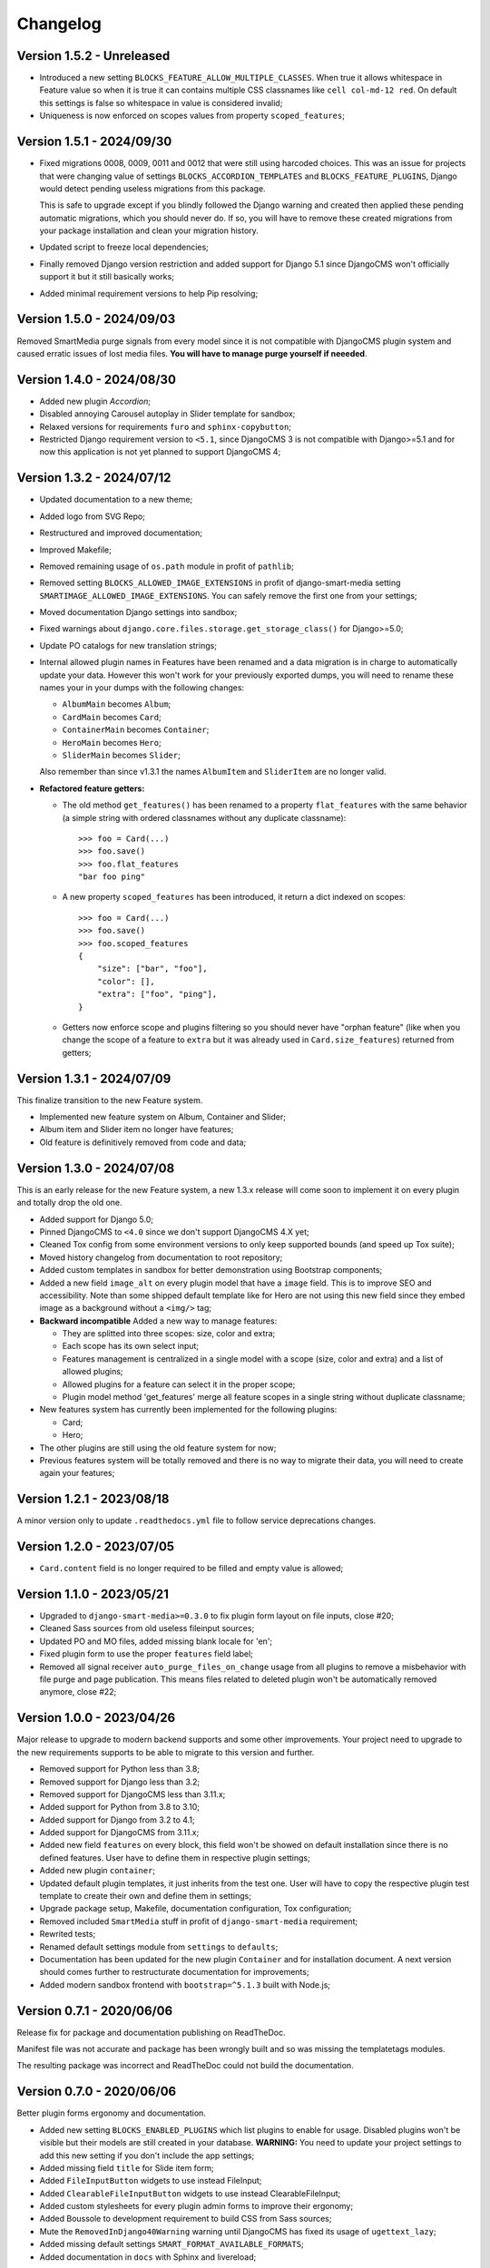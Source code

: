 
=========
Changelog
=========

Version 1.5.2 - Unreleased
--------------------------

* Introduced a new setting ``BLOCKS_FEATURE_ALLOW_MULTIPLE_CLASSES``. When true it
  allows whitespace in Feature value so when it is
  true it can contains multiple CSS classnames like ``cell col-md-12 red``. On default
  this settings is false so whitespace in value is considered invalid;
* Uniqueness is now enforced on scopes values from property ``scoped_features``;


Version 1.5.1 - 2024/09/30
--------------------------

* Fixed migrations 0008, 0009, 0011 and 0012 that were still using harcoded choices.
  This was an issue for projects that were changing value of settings
  ``BLOCKS_ACCORDION_TEMPLATES`` and ``BLOCKS_FEATURE_PLUGINS``, Django would detect
  pending useless migrations from this package.

  This is safe to upgrade except if you blindly followed the Django warning and created
  then applied these pending automatic migrations, which you should never do. If so, you
  will have to remove these created migrations from your package installation and clean
  your migration history.
* Updated script to freeze local dependencies;
* Finally removed Django version restriction and added support for Django 5.1 since
  DjangoCMS won't officially support it but it still basically works;
* Added minimal requirement versions to help Pip resolving;


Version 1.5.0 - 2024/09/03
--------------------------

Removed SmartMedia purge signals from every model since it is not compatible with
DjangoCMS plugin system and caused erratic issues of lost media files. **You will
have to manage purge yourself if neeeded**.


Version 1.4.0 - 2024/08/30
--------------------------

* Added new plugin *Accordion*;
* Disabled annoying Carousel autoplay in Slider template for sandbox;
* Relaxed versions for requirements ``furo`` and ``sphinx-copybutton``;
* Restricted Django requirement version to ``<5.1``, since DjangoCMS 3 is not
  compatible with Django>=5.1 and for now this application is not yet planned to
  support DjangoCMS 4;


Version 1.3.2 - 2024/07/12
--------------------------

* Updated documentation to a new theme;
* Added logo from SVG Repo;
* Restructured and improved documentation;
* Improved Makefile;
* Removed remaining usage of ``os.path`` module in profit of ``pathlib``;
* Removed setting ``BLOCKS_ALLOWED_IMAGE_EXTENSIONS`` in profit of django-smart-media
  setting ``SMARTIMAGE_ALLOWED_IMAGE_EXTENSIONS``. You can safely remove the first one
  from your settings;
* Moved documentation Django settings into sandbox;
* Fixed warnings about ``django.core.files.storage.get_storage_class()`` for
  Django>=5.0;
* Update PO catalogs for new translation strings;
* Internal allowed plugin names in Features have been renamed and a data migration is
  in charge to automatically update your data. However this won't work for your
  previously exported dumps, you will need to rename these names your in your dumps
  with the following changes:

  * ``AlbumMain`` becomes ``Album``;
  * ``CardMain`` becomes ``Card``;
  * ``ContainerMain`` becomes ``Container``;
  * ``HeroMain`` becomes ``Hero``;
  * ``SliderMain`` becomes ``Slider``;

  Also remember than since v1.3.1 the names ``AlbumItem`` and ``SliderItem`` are no
  longer valid.

* **Refactored feature getters:**

  * The old method ``get_features()`` has been renamed to a property
    ``flat_features`` with the same behavior (a simple string with ordered
    classnames without any duplicate classname): ::

        >>> foo = Card(...)
        >>> foo.save()
        >>> foo.flat_features
        "bar foo ping"

  * A new property ``scoped_features`` has been introduced, it return a dict indexed
    on scopes: ::

        >>> foo = Card(...)
        >>> foo.save()
        >>> foo.scoped_features
        {
            "size": ["bar", "foo"],
            "color": [],
            "extra": ["foo", "ping"],
        }

  * Getters now enforce scope and plugins filtering so you should never have
    "orphan feature" (like when you change the scope of a feature to ``extra`` but it
    was already used in ``Card.size_features``) returned from getters;


Version 1.3.1 - 2024/07/09
--------------------------

This finalize transition to the new Feature system.

* Implemented new feature system on Album, Container and Slider;
* Album item and Slider item no longer have features;
* Old feature is definitively removed from code and data;


Version 1.3.0 - 2024/07/08
--------------------------

This is an early release for the new Feature system, a new 1.3.x release will come soon
to implement it on every plugin and totally drop the old one.

* Added support for Django 5.0;
* Pinned DjangoCMS to ``<4.0`` since we don't support DjangoCMS 4.X yet;
* Cleaned Tox config from some environment versions to only keep supported bounds (and
  speed up Tox suite);
* Moved history changelog from documentation to root repository;
* Added custom templates in sandbox for better demonstration using Bootstrap components;
* Added a new field ``image_alt`` on every plugin model that have a ``image`` field.
  This is to improve SEO and accessibility. Note than some shipped default template
  like for Hero are not using this new field since they embed image as a background
  without a ``<img/>`` tag;
* **Backward incompatible** Added a new way to manage features:

  * They are splitted into three scopes: size, color and extra;
  * Each scope has its own select input;
  * Features management is centralized in a single model with a scope (size, color and
    extra) and a list of allowed plugins;
  * Allowed plugins for a feature can select it in the proper scope;
  * Plugin model method 'get_features' merge all feature scopes in a single string
    without duplicate classname;

* New features system has currently been implemented for the following plugins:

  * Card;
  * Hero;

* The other plugins are still using the old feature system for now;
* Previous features system will be totally removed and there is no way to migrate
  their data, you will need to create again your features;


Version 1.2.1 - 2023/08/18
--------------------------

A minor version only to update ``.readthedocs.yml`` file to follow service deprecations
changes.


Version 1.2.0 - 2023/07/05
--------------------------

* ``Card.content`` field is no longer required to be filled and empty value is allowed;


Version 1.1.0 - 2023/05/21
--------------------------

* Upgraded to ``django-smart-media>=0.3.0`` to fix plugin form layout on file inputs,
  close #20;
* Cleaned Sass sources from old useless fileinput sources;
* Updated PO and MO files, added missing blank locale for 'en';
* Fixed plugin form to use the proper ``features`` field label;
* Removed all signal receiver ``auto_purge_files_on_change`` usage from all plugins to
  remove a misbehavior with file purge and page publication. This means files related
  to deleted plugin won't be automatically removed anymore, close #22;


Version 1.0.0 - 2023/04/26
--------------------------

Major release to upgrade to modern backend supports and some other improvements.
Your project need to upgrade to the new requirements supports to be able to migrate to
this version and further.

* Removed support for Python less than 3.8;
* Removed support for Django less than 3.2;
* Removed support for DjangoCMS less than 3.11.x;
* Added support for Python from 3.8 to 3.10;
* Added support for Django from 3.2 to 4.1;
* Added support for DjangoCMS from 3.11.x;
* Added new field ``features`` on every block, this field won't be showed on default
  installation since there is no defined features. User have to define them in
  respective plugin settings;
* Added new plugin ``container``;
* Updated default plugin templates, it just inherits from the test one. User will have
  to copy the respective plugin test template to create their own and define them in
  settings;
* Upgrade package setup, Makefile, documentation configuration, Tox configuration;
* Removed included ``SmartMedia`` stuff in profit of ``django-smart-media``
  requirement;
* Rewrited tests;
* Renamed default settings module from ``settings`` to ``defaults``;
* Documentation has been updated for the new plugin ``Container`` and for installation
  document. A next version should comes further to restructurate documentation for
  improvements;
* Added modern sandbox frontend with ``bootstrap=^5.1.3`` built with Node.js;


Version 0.7.1 - 2020/06/06
--------------------------

Release fix for package and documentation publishing on ReadTheDoc.

Manifest file was not accurate and package has been wrongly built
and so was missing the templatetags modules.

The resulting package was incorrect and ReadTheDoc could not build the
documentation.

Version 0.7.0 - 2020/06/06
--------------------------

Better plugin forms ergonomy and documentation.

* Added new setting ``BLOCKS_ENABLED_PLUGINS`` which list plugins to enable
  for usage. Disabled plugins won't be visible but their models are still
  created in your database. **WARNING:** You need to update your project
  settings to add this new setting if you don't include the app settings;
* Added missing field ``title`` for Slide item form;
* Added ``FileInputButton`` widgets to use instead FileInput;
* Added ``ClearableFileInputButton`` widgets to use instead ClearableFileInput;
* Added custom stylesheets for every plugin admin forms to improve their ergonomy;
* Added Boussole to development requirement to build CSS from Sass sources;
* Mute the ``RemovedInDjango40Warning`` warning until DjangoCMS has fixed its
  usage of ``ugettext_lazy``;
* Added missing default settings ``SMART_FORMAT_AVAILABLE_FORMATS``;
* Added documentation in ``docs`` with Sphinx and livereload;

Version 0.6.0 - 2020/05/11
--------------------------

This is a major refactoring which may involve breaking changes for some custom
usages.

* Added full test coverage;
* Added tox configuration;
* Modified every plugin templates to be cleaner and flawless;
* Added ``title`` attribute to SlideItem model;
* Use ``FileField`` instead of ``ImageField`` for image fields in every plugin
  so we can use SVG;
* Add a new template tag ``media_thumb`` with smart format guessing instead of
  Sorl tag ``thumbnail`` on images in every plugin templates;

Version 0.5.2 - 2019/05/18
--------------------------

* Dropped support for Django<1.11;
* Add 'on_delete=models.CASCADE' on Foreign key fields to be compatible with
  Django>=2.0;
* Fixed changelog;

Version 0.5.1 - 2018/12/19
--------------------------

* Added ``AlbumItem.order`` field;
* Updated readme;
* Cleaned album template from brief field, close #9;
* Fixed TextEditorWidget which did not use CMS config, close #7;
* Removed django-cms constraint '<3.5'.

Version 0.5.0 - 2018/03/09
--------------------------

* Moved zip file validation to ``utils.validate_zip`` method;
* Use sorl thumbnail in default Album template;
* Added basic image file validation from mass upload, close #4;
* Added mass upload file size limit, close #3;
* Added translation catalog for french language;
* Added some CSS in template for Album inline admin form;
* Better README.

Version 0.4.3 - 2018/02/25
--------------------------

* Better plugin form for Album and Card.

Version 0.4.2 - 2018/02/24
--------------------------

* Adjusted 'blank' and 'max_length' field attribute for every models
  (migrations have been rebooted again).

Version 0.4.1 - 2018/02/24
--------------------------

* Remove long text 'brief' and 'content' field from Album and AlbumItem,
  replace with a simple 'title' field;
* Added 'order' field to AlbumItem to be able to order ressources list;
* Added mass upload field to AlbumForm;
* Renamed every 'background' fields to 'image' for better naming consistency.

Version 0.4.0 - 2018/02/19
--------------------------

* Added Album plugin.

Version 0.3.0 - 2018/02/19
--------------------------

Reboot:

* Better Makefile;
* Added dev requirements;
* Updated 'setup.py' requirements;
* Removed establishment opening plugin (too much specific for now);
* Reset initial migrations (totally backward incompatible);
* Moved Banner to Hero;
* Moved Diptych to Card;
* Added template field to every plugin.

Version 0.2.0 - 2017/10/19
--------------------------

* Added ``establishment_opening`` model/form/plugin/template;
* Cleaned template from private integration to basic HTML.

Version 0.1.2 - 2017/10/18
--------------------------

* Renamed Diptych ``background`` field to ``image``;
* Use Diptych ``alignment`` field value in its template.

Version 0.1.1 - 2017/10/17
--------------------------

* Removed useless basic models and forms from development.

Version 0.1.0 - 2017/10/17
--------------------------

* First commit for banner, slider and diptych blocks.

